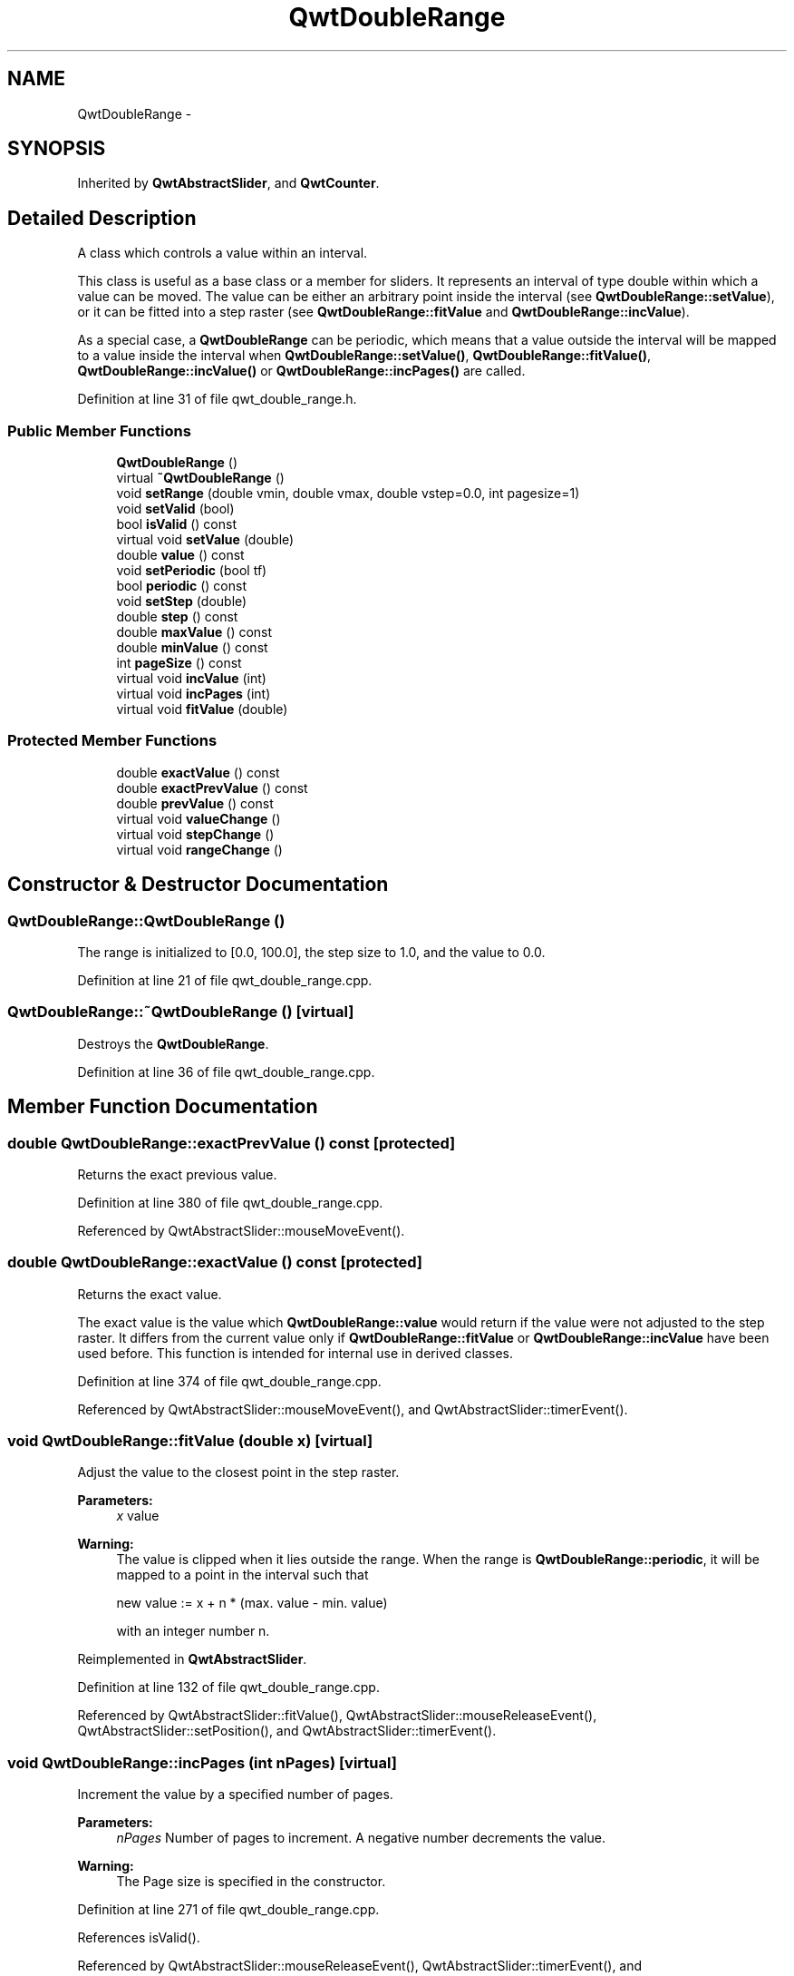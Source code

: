 .TH "QwtDoubleRange" 3 "26 Feb 2007" "Version 5.0.1" "Qwt User's Guide" \" -*- nroff -*-
.ad l
.nh
.SH NAME
QwtDoubleRange \- 
.SH SYNOPSIS
.br
.PP
Inherited by \fBQwtAbstractSlider\fP, and \fBQwtCounter\fP.
.PP
.SH "Detailed Description"
.PP 
A class which controls a value within an interval. 

This class is useful as a base class or a member for sliders. It represents an interval of type double within which a value can be moved. The value can be either an arbitrary point inside the interval (see \fBQwtDoubleRange::setValue\fP), or it can be fitted into a step raster (see \fBQwtDoubleRange::fitValue\fP and \fBQwtDoubleRange::incValue\fP).
.PP
As a special case, a \fBQwtDoubleRange\fP can be periodic, which means that a value outside the interval will be mapped to a value inside the interval when \fBQwtDoubleRange::setValue()\fP, \fBQwtDoubleRange::fitValue()\fP, \fBQwtDoubleRange::incValue()\fP or \fBQwtDoubleRange::incPages()\fP are called. 
.PP
Definition at line 31 of file qwt_double_range.h.
.SS "Public Member Functions"

.in +1c
.ti -1c
.RI "\fBQwtDoubleRange\fP ()"
.br
.ti -1c
.RI "virtual \fB~QwtDoubleRange\fP ()"
.br
.ti -1c
.RI "void \fBsetRange\fP (double vmin, double vmax, double vstep=0.0, int pagesize=1)"
.br
.ti -1c
.RI "void \fBsetValid\fP (bool)"
.br
.ti -1c
.RI "bool \fBisValid\fP () const "
.br
.ti -1c
.RI "virtual void \fBsetValue\fP (double)"
.br
.ti -1c
.RI "double \fBvalue\fP () const "
.br
.ti -1c
.RI "void \fBsetPeriodic\fP (bool tf)"
.br
.ti -1c
.RI "bool \fBperiodic\fP () const "
.br
.ti -1c
.RI "void \fBsetStep\fP (double)"
.br
.ti -1c
.RI "double \fBstep\fP () const "
.br
.ti -1c
.RI "double \fBmaxValue\fP () const "
.br
.ti -1c
.RI "double \fBminValue\fP () const "
.br
.ti -1c
.RI "int \fBpageSize\fP () const "
.br
.ti -1c
.RI "virtual void \fBincValue\fP (int)"
.br
.ti -1c
.RI "virtual void \fBincPages\fP (int)"
.br
.ti -1c
.RI "virtual void \fBfitValue\fP (double)"
.br
.in -1c
.SS "Protected Member Functions"

.in +1c
.ti -1c
.RI "double \fBexactValue\fP () const "
.br
.ti -1c
.RI "double \fBexactPrevValue\fP () const "
.br
.ti -1c
.RI "double \fBprevValue\fP () const "
.br
.ti -1c
.RI "virtual void \fBvalueChange\fP ()"
.br
.ti -1c
.RI "virtual void \fBstepChange\fP ()"
.br
.ti -1c
.RI "virtual void \fBrangeChange\fP ()"
.br
.in -1c
.SH "Constructor & Destructor Documentation"
.PP 
.SS "QwtDoubleRange::QwtDoubleRange ()"
.PP
The range is initialized to [0.0, 100.0], the step size to 1.0, and the value to 0.0. 
.PP
Definition at line 21 of file qwt_double_range.cpp.
.SS "QwtDoubleRange::~QwtDoubleRange ()\fC [virtual]\fP"
.PP
Destroys the \fBQwtDoubleRange\fP. 
.PP
Definition at line 36 of file qwt_double_range.cpp.
.SH "Member Function Documentation"
.PP 
.SS "double QwtDoubleRange::exactPrevValue () const\fC [protected]\fP"
.PP
Returns the exact previous value. 
.PP
Definition at line 380 of file qwt_double_range.cpp.
.PP
Referenced by QwtAbstractSlider::mouseMoveEvent().
.SS "double QwtDoubleRange::exactValue () const\fC [protected]\fP"
.PP
Returns the exact value. 
.PP
The exact value is the value which \fBQwtDoubleRange::value\fP would return if the value were not adjusted to the step raster. It differs from the current value only if \fBQwtDoubleRange::fitValue\fP or \fBQwtDoubleRange::incValue\fP have been used before. This function is intended for internal use in derived classes. 
.PP
Definition at line 374 of file qwt_double_range.cpp.
.PP
Referenced by QwtAbstractSlider::mouseMoveEvent(), and QwtAbstractSlider::timerEvent().
.SS "void QwtDoubleRange::fitValue (double x)\fC [virtual]\fP"
.PP
Adjust the value to the closest point in the step raster. 
.PP
\fBParameters:\fP
.RS 4
\fIx\fP value 
.RE
.PP
\fBWarning:\fP
.RS 4
The value is clipped when it lies outside the range. When the range is \fBQwtDoubleRange::periodic\fP, it will be mapped to a point in the interval such that 
.PP
.nf
new value := x + n * (max. value - min. value)
.fi
.PP
 with an integer number n. 
.RE
.PP

.PP
Reimplemented in \fBQwtAbstractSlider\fP.
.PP
Definition at line 132 of file qwt_double_range.cpp.
.PP
Referenced by QwtAbstractSlider::fitValue(), QwtAbstractSlider::mouseReleaseEvent(), QwtAbstractSlider::setPosition(), and QwtAbstractSlider::timerEvent().
.SS "void QwtDoubleRange::incPages (int nPages)\fC [virtual]\fP"
.PP
Increment the value by a specified number of pages. 
.PP
\fBParameters:\fP
.RS 4
\fInPages\fP Number of pages to increment. A negative number decrements the value. 
.RE
.PP
\fBWarning:\fP
.RS 4
The Page size is specified in the constructor. 
.RE
.PP

.PP
Definition at line 271 of file qwt_double_range.cpp.
.PP
References isValid().
.PP
Referenced by QwtAbstractSlider::mouseReleaseEvent(), QwtAbstractSlider::timerEvent(), and QwtAbstractSlider::wheelEvent().
.SS "void QwtDoubleRange::incValue (int nSteps)\fC [virtual]\fP"
.PP
Increment the value by a specified number of steps. 
.PP
\fBParameters:\fP
.RS 4
\fInSteps\fP Number of steps to increment 
.RE
.PP
\fBWarning:\fP
.RS 4
As a result of this operation, the new value will always be adjusted to the step raster. 
.RE
.PP

.PP
Reimplemented in \fBQwtAbstractSlider\fP.
.PP
Definition at line 259 of file qwt_double_range.cpp.
.PP
References isValid().
.PP
Referenced by QwtAbstractSlider::incValue(), QwtDial::keyPressEvent(), and QwtCounter::keyPressEvent().
.SS "bool QwtDoubleRange::isValid () const"
.PP
Indicates if the value is valid. 
.PP
Reimplemented in \fBQwtAbstractSlider\fP.
.PP
Definition at line 51 of file qwt_double_range.cpp.
.PP
Referenced by incPages(), incValue(), and QwtAbstractSlider::isValid().
.SS "double QwtDoubleRange::maxValue () const"
.PP
Returns the value of the second border of the range. 
.PP
maxValue returns the value which has been specified as the second parameter in \fBQwtDoubleRange::setRange\fP.
.PP
\fBSee also:\fP
.RS 4
\fBQwtDoubleRange::setRange()\fP 
.RE
.PP

.PP
Definition at line 326 of file qwt_double_range.cpp.
.PP
Referenced by QwtDial::drawContents(), QwtWheel::drawWheel(), QwtWheel::getValue(), QwtDial::getValue(), QwtDial::keyPressEvent(), QwtCounter::keyPressEvent(), QwtCounter::maxVal(), QwtSlider::rangeChange(), QwtCounter::setMinValue(), QwtCounter::sizeHint(), and QwtDial::updateScale().
.SS "double QwtDoubleRange::minValue () const"
.PP
Returns the value at the first border of the range. 
.PP
minValue returns the value which has been specified as the first parameter in \fBsetRange()\fP.
.PP
\fBSee also:\fP
.RS 4
\fBQwtDoubleRange::setRange()\fP 
.RE
.PP

.PP
Definition at line 339 of file qwt_double_range.cpp.
.PP
Referenced by QwtDial::drawContents(), QwtWheel::drawWheel(), QwtWheel::getValue(), QwtDial::getValue(), QwtDial::keyPressEvent(), QwtCounter::keyPressEvent(), QwtCounter::minVal(), QwtSlider::rangeChange(), QwtCounter::setMaxValue(), QwtCounter::sizeHint(), and QwtDial::updateScale().
.SS "int QwtDoubleRange::pageSize () const"
.PP
Returns the page size in steps. 
.PP
Definition at line 354 of file qwt_double_range.cpp.
.PP
Referenced by QwtDial::keyPressEvent().
.SS "bool QwtDoubleRange::periodic () const"
.PP
Returns true if the range is periodic. 
.PP
\fBSee also:\fP
.RS 4
\fBQwtDoubleRange::setPeriodic()\fP 
.RE
.PP

.PP
Definition at line 348 of file qwt_double_range.cpp.
.PP
Referenced by QwtDial::wrapping().
.SS "double QwtDoubleRange::prevValue () const\fC [protected]\fP"
.PP
Returns the previous value. 
.PP
Definition at line 386 of file qwt_double_range.cpp.
.PP
Referenced by QwtDial::keyPressEvent(), QwtAbstractSlider::mouseMoveEvent(), and QwtAbstractSlider::wheelEvent().
.SS "void QwtDoubleRange::rangeChange ()\fC [protected, virtual]\fP"
.PP
Notify a change of the range. 
.PP
This virtual function is called whenever the range changes. The default implementation does nothing. 
.PP
Reimplemented in \fBQwtCounter\fP, \fBQwtDial\fP, and \fBQwtSlider\fP.
.PP
Definition at line 294 of file qwt_double_range.cpp.
.PP
Referenced by QwtSlider::rangeChange(), and setRange().
.SS "void QwtDoubleRange::setPeriodic (bool tf)"
.PP
Make the range periodic. 
.PP
When the range is periodic, the value will be set to a point inside the interval such that
.PP
.PP
.nf
point = value + n * width .fi
.PP
.PP
if the user tries to set a new value which is outside the range. If the range is nonperiodic (the default), values outside the range will be clipped.
.PP
\fBParameters:\fP
.RS 4
\fItf\fP true for a periodic range 
.RE
.PP

.PP
Definition at line 248 of file qwt_double_range.cpp.
.PP
Referenced by QwtDial::setWrapping().
.SS "void QwtDoubleRange::setRange (double vmin, double vmax, double vstep = \fC0.0\fP, int pageSize = \fC1\fP)"
.PP
Specify range and step size. 
.PP
\fBParameters:\fP
.RS 4
\fIvmin\fP lower boundary of the interval 
.br
\fIvmax\fP higher boundary of the interval 
.br
\fIvstep\fP step width 
.br
\fIpageSize\fP page size in steps 
.RE
.PP
\fBWarning:\fP
.RS 4
.PD 0
.IP "\(bu" 2
A change of the range changes the value if it lies outside the new range. The current value will *not* be adjusted to the new step raster. 
.IP "\(bu" 2
vmax < vmin is allowed. 
.IP "\(bu" 2
If the step size is left out or set to zero, it will be set to 1/100 of the interval length. 
.IP "\(bu" 2
If the step size has an absurd value, it will be corrected to a better one. 
.PP
.RE
.PP

.PP
Definition at line 169 of file qwt_double_range.cpp.
.PP
References rangeChange(), and setStep().
.PP
Referenced by QwtCounter::setMaxValue(), and QwtCounter::setMinValue().
.SS "void QwtDoubleRange::setStep (double vstep)"
.PP
Change the step raster. 
.PP
\fBParameters:\fP
.RS 4
\fIvstep\fP new step width 
.RE
.PP
\fBWarning:\fP
.RS 4
The value will \fInot\fP be adjusted to the new step raster. 
.RE
.PP

.PP
Reimplemented in \fBQwtCounter\fP.
.PP
Definition at line 208 of file qwt_double_range.cpp.
.PP
References stepChange().
.PP
Referenced by setRange(), and QwtCounter::setStep().
.SS "void QwtDoubleRange::setValid (bool)"
.PP
Set the value to be valid/invalid. 
.PP
Reimplemented in \fBQwtAbstractSlider\fP.
.PP
Definition at line 41 of file qwt_double_range.cpp.
.PP
References valueChange().
.PP
Referenced by QwtAbstractSlider::setValid().
.SS "void QwtDoubleRange::setValue (double x)\fC [virtual]\fP"
.PP
Set a new value without adjusting to the step raster. 
.PP
\fBParameters:\fP
.RS 4
\fIx\fP new value 
.RE
.PP
\fBWarning:\fP
.RS 4
The value is clipped when it lies outside the range. When the range is \fBQwtDoubleRange::periodic\fP, it will be mapped to a point in the interval such that 
.PP
.nf
new value := x + n * (max. value - min. value)
.fi
.PP
 with an integer number n. 
.RE
.PP

.PP
Reimplemented in \fBQwtAbstractSlider\fP, and \fBQwtCounter\fP.
.PP
Definition at line 147 of file qwt_double_range.cpp.
.PP
Referenced by QwtCounter::setValue(), and QwtAbstractSlider::setValue().
.SS "double QwtDoubleRange::step () const"
.PP
\fBReturns:\fP
.RS 4
the step size 
.RE
.PP
\fBSee also:\fP
.RS 4
\fBQwtDoubleRange::setStep\fP, \fBQwtDoubleRange::setRange\fP 
.RE
.PP

.PP
Reimplemented in \fBQwtCounter\fP.
.PP
Definition at line 313 of file qwt_double_range.cpp.
.PP
Referenced by QwtAbstractSlider::mouseReleaseEvent(), QwtCounter::step(), and QwtAbstractSlider::timerEvent().
.SS "void QwtDoubleRange::stepChange ()\fC [protected, virtual]\fP"
.PP
Notify a change of the step size. 
.PP
This virtual function is called whenever the step size changes. The default implementation does nothing. 
.PP
Definition at line 305 of file qwt_double_range.cpp.
.PP
Referenced by setStep().
.SS "double QwtDoubleRange::value () const"
.PP
Returns the current value. 
.PP
Reimplemented in \fBQwtCounter\fP.
.PP
Definition at line 360 of file qwt_double_range.cpp.
.PP
Referenced by QwtDial::drawContents(), QwtAnalogClock::drawNeedle(), QwtCompass::drawScaleContents(), QwtSlider::drawSlider(), QwtWheel::drawWheel(), QwtDial::getValue(), QwtAbstractSlider::mouseMoveEvent(), QwtAbstractSlider::mousePressEvent(), QwtAbstractSlider::mouseReleaseEvent(), QwtAbstractSlider::timerEvent(), QwtCounter::value(), QwtAbstractSlider::valueChange(), and QwtAbstractSlider::wheelEvent().
.SS "void QwtDoubleRange::valueChange ()\fC [protected, virtual]\fP"
.PP
Notify a change of value. 
.PP
This virtual function is called whenever the value changes. The default implementation does nothing. 
.PP
Reimplemented in \fBQwtAbstractSlider\fP, \fBQwtDial\fP, \fBQwtSlider\fP, and \fBQwtWheel\fP.
.PP
Definition at line 283 of file qwt_double_range.cpp.
.PP
Referenced by setValid().

.SH "Author"
.PP 
Generated automatically by Doxygen for Qwt User's Guide from the source code.

